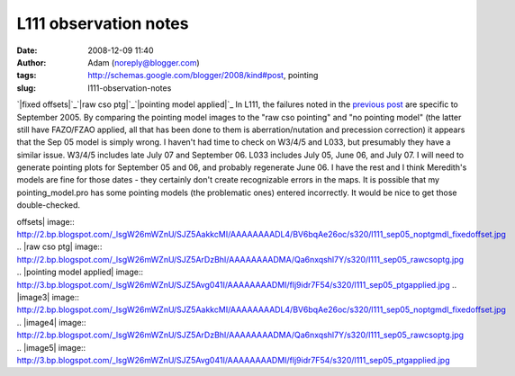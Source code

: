 L111 observation notes
######################
:date: 2008-12-09 11:40
:author: Adam (noreply@blogger.com)
:tags: http://schemas.google.com/blogger/2008/kind#post, pointing
:slug: l111-observation-notes

`|fixed offsets|`_\ `|raw cso ptg|`_\ `|pointing model applied|`_
In L111, the failures noted in the `previous post`_ are specific to
September 2005. By comparing the pointing model images to the "raw cso
pointing" and "no pointing model" (the latter still have FAZO/FZAO
applied, all that has been done to them is aberration/nutation and
precession correction) it appears that the Sep 05 model is simply wrong.
I haven't had time to check on W3/4/5 and L033, but presumably they have
a similar issue. W3/4/5 includes late July 07 and September 06. L033
includes July 05, June 06, and July 07. I will need to generate pointing
plots for September 05 and 06, and probably regenerate June 06. I have
the rest and I think Meredith's models are fine for those dates - they
certainly don't create recognizable errors in the maps.
It is possible that my pointing\_model.pro has some pointing models (the
problematic ones) entered incorrectly. It would be nice to get those
double-checked.

.. _|image3|: http://2.bp.blogspot.com/_lsgW26mWZnU/SJZ5AakkcMI/AAAAAAAADL4/BV6bqAe26oc/s1600-h/l111_sep05_noptgmdl_fixedoffset.jpg
.. _|image4|: http://2.bp.blogspot.com/_lsgW26mWZnU/SJZ5ArDzBhI/AAAAAAAADMA/Qa6nxqshl7Y/s1600-h/l111_sep05_rawcsoptg.jpg
.. _|image5|: http://3.bp.blogspot.com/_lsgW26mWZnU/SJZ5Avg041I/AAAAAAAADMI/flj9idr7F54/s1600-h/l111_sep05_ptgapplied.jpg
.. _previous post: http://bolocam.blogspot.com/2008/08/pointing-model-failure.html

.. |fixed
offsets| image:: http://2.bp.blogspot.com/_lsgW26mWZnU/SJZ5AakkcMI/AAAAAAAADL4/BV6bqAe26oc/s320/l111_sep05_noptgmdl_fixedoffset.jpg
.. |raw cso
ptg| image:: http://2.bp.blogspot.com/_lsgW26mWZnU/SJZ5ArDzBhI/AAAAAAAADMA/Qa6nxqshl7Y/s320/l111_sep05_rawcsoptg.jpg
.. |pointing model
applied| image:: http://3.bp.blogspot.com/_lsgW26mWZnU/SJZ5Avg041I/AAAAAAAADMI/flj9idr7F54/s320/l111_sep05_ptgapplied.jpg
.. |image3| image:: http://2.bp.blogspot.com/_lsgW26mWZnU/SJZ5AakkcMI/AAAAAAAADL4/BV6bqAe26oc/s320/l111_sep05_noptgmdl_fixedoffset.jpg
.. |image4| image:: http://2.bp.blogspot.com/_lsgW26mWZnU/SJZ5ArDzBhI/AAAAAAAADMA/Qa6nxqshl7Y/s320/l111_sep05_rawcsoptg.jpg
.. |image5| image:: http://3.bp.blogspot.com/_lsgW26mWZnU/SJZ5Avg041I/AAAAAAAADMI/flj9idr7F54/s320/l111_sep05_ptgapplied.jpg
